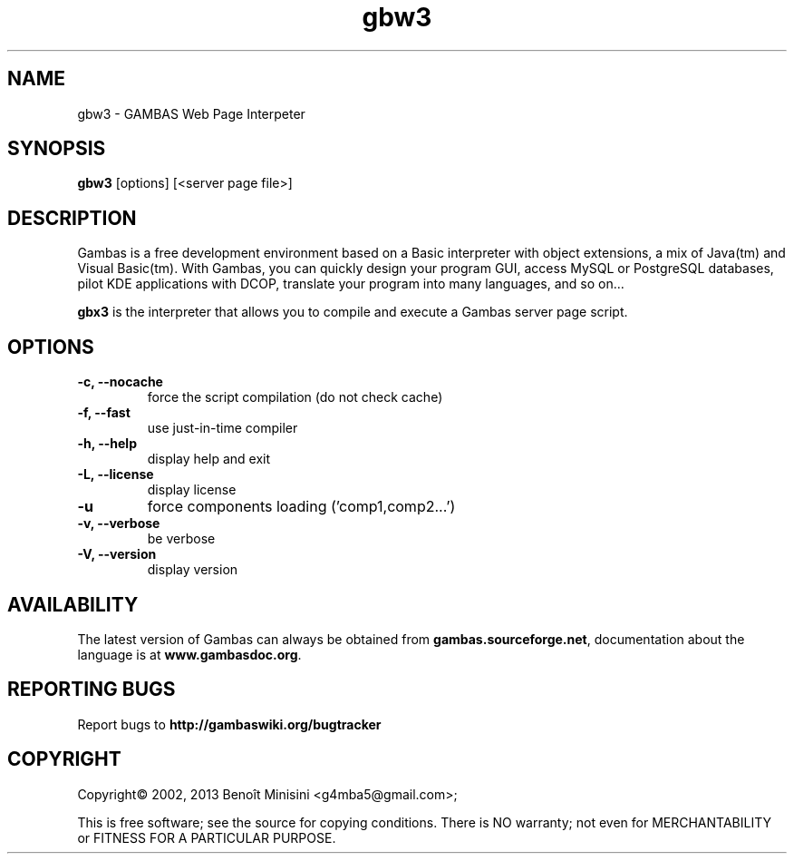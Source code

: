 .TH "gbw3" "1" "October 2013" "Ubuntu" "User Commands"

.SH "NAME"
gbw3 \- GAMBAS Web Page Interpeter

.SH "SYNOPSIS"
.B gbw3
[options] [<server page file>]

.SH "DESCRIPTION"
Gambas is a free development environment based on a Basic interpreter with object extensions, a mix of Java(tm) and Visual Basic(tm).
With Gambas, you can quickly design your program GUI, access MySQL or PostgreSQL databases, pilot KDE applications with DCOP, translate your program into many languages, and so on...

\fBgbx3\fR is the interpreter that allows you to compile and execute a Gambas server page script.

.SH "OPTIONS"
.TP
\fB\-c, --nocache\fR
force the script compilation (do not check cache)
.TP
\fB\-f, --fast\fR
use just-in-time compiler
.TP
\fB\-h, --help\fR
display help and exit
.TP
\fB\-L, --license\fR
display license
.TP
\fB\-u\fR
force components loading ('comp1,comp2...')
.TP
\fB\-v, --verbose\fR
be verbose
.TP
\fB\-V, --version\fR
display version

.SH "AVAILABILITY"
The latest version of Gambas can always be obtained from
\fBgambas.sourceforge.net\fR, documentation about the language is at
\fBwww.gambasdoc.org\fR.

.SH "REPORTING BUGS"
Report bugs to \fBhttp://gambaswiki.org/bugtracker\fR

.SH "COPYRIGHT"
Copyright\(co 2002, 2013 Benoît Minisini <g4mba5@gmail.com>;
.PP
This is free software; see the source for copying conditions.  There is NO
warranty; not even for MERCHANTABILITY or FITNESS FOR A PARTICULAR PURPOSE.
